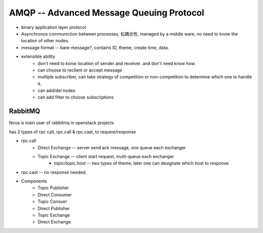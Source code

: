 =========================================
AMQP -- Advanced Message Queuing Protocol
=========================================

- binary application layer protocol
- Asynchronos communiction between processes, 松耦合性, managed by a middle ware, no need to know the location of other nodes.
- message format -- bare-message?, contains ID, theme, create time, data.
- extensible ability
    - don't need to konw location of sender and receiver. and don't need know how.
    - can choose to reclient or accept message
    - multiple subscriber, can take strategy of competition or non-competition to determine which one to handle it.
    - can add/del nodes
    - can add filter to choose subscriptions

RabbitMQ
========

Nova is main user of rabbitmq in openstack projects

has 2 types of rpc call, rpc.call & rpc.cast, to request/response

- rpc.call 
    - Direct Exchange -- server send ack message, one queue each exchanger
    - Topic Exchange  -- client start request, multi-queue each exchanger
        - topic/topic.host -- two types of theme, later one can designate which host to response
- rpc.cast -- no response needed.


- Components
    - Topic Publisher
    - Direct Consumer
    - Topic Consuer
    - Direct Publisher
    - Topic Exchange
    - Direct Exchange

